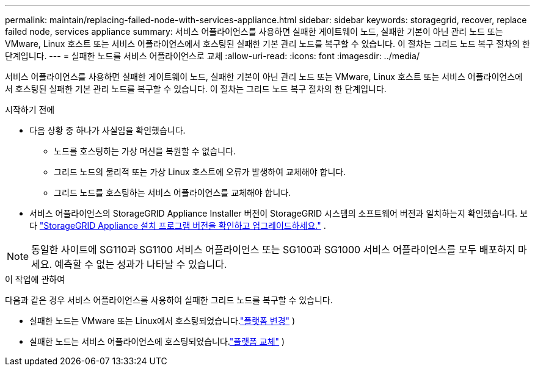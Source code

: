 ---
permalink: maintain/replacing-failed-node-with-services-appliance.html 
sidebar: sidebar 
keywords: storagegrid, recover, replace failed node, services appliance 
summary: 서비스 어플라이언스를 사용하면 실패한 게이트웨이 노드, 실패한 기본이 아닌 관리 노드 또는 VMware, Linux 호스트 또는 서비스 어플라이언스에서 호스팅된 실패한 기본 관리 노드를 복구할 수 있습니다.  이 절차는 그리드 노드 복구 절차의 한 단계입니다. 
---
= 실패한 노드를 서비스 어플라이언스로 교체
:allow-uri-read: 
:icons: font
:imagesdir: ../media/


[role="lead"]
서비스 어플라이언스를 사용하면 실패한 게이트웨이 노드, 실패한 기본이 아닌 관리 노드 또는 VMware, Linux 호스트 또는 서비스 어플라이언스에서 호스팅된 실패한 기본 관리 노드를 복구할 수 있습니다.  이 절차는 그리드 노드 복구 절차의 한 단계입니다.

.시작하기 전에
* 다음 상황 중 하나가 사실임을 확인했습니다.
+
** 노드를 호스팅하는 가상 머신을 복원할 수 없습니다.
** 그리드 노드의 물리적 또는 가상 Linux 호스트에 오류가 발생하여 교체해야 합니다.
** 그리드 노드를 호스팅하는 서비스 어플라이언스를 교체해야 합니다.


* 서비스 어플라이언스의 StorageGRID Appliance Installer 버전이 StorageGRID 시스템의 소프트웨어 버전과 일치하는지 확인했습니다. 보다 https://docs.netapp.com/us-en/storagegrid-appliances/installconfig/verifying-and-upgrading-storagegrid-appliance-installer-version.html["StorageGRID Appliance 설치 프로그램 버전을 확인하고 업그레이드하세요."^] .



NOTE: 동일한 사이트에 SG110과 SG1100 서비스 어플라이언스 또는 SG100과 SG1000 서비스 어플라이언스를 모두 배포하지 마세요.  예측할 수 없는 성과가 나타날 수 있습니다.

.이 작업에 관하여
다음과 같은 경우 서비스 어플라이언스를 사용하여 실패한 그리드 노드를 복구할 수 있습니다.

* 실패한 노드는 VMware 또는 Linux에서 호스팅되었습니다.link:installing-services-appliance-platform-change-only.html["플랫폼 변경"] )
* 실패한 노드는 서비스 어플라이언스에 호스팅되었습니다.link:preparing-appliance-for-reinstallation-platform-replacement-only.html["플랫폼 교체"] )


